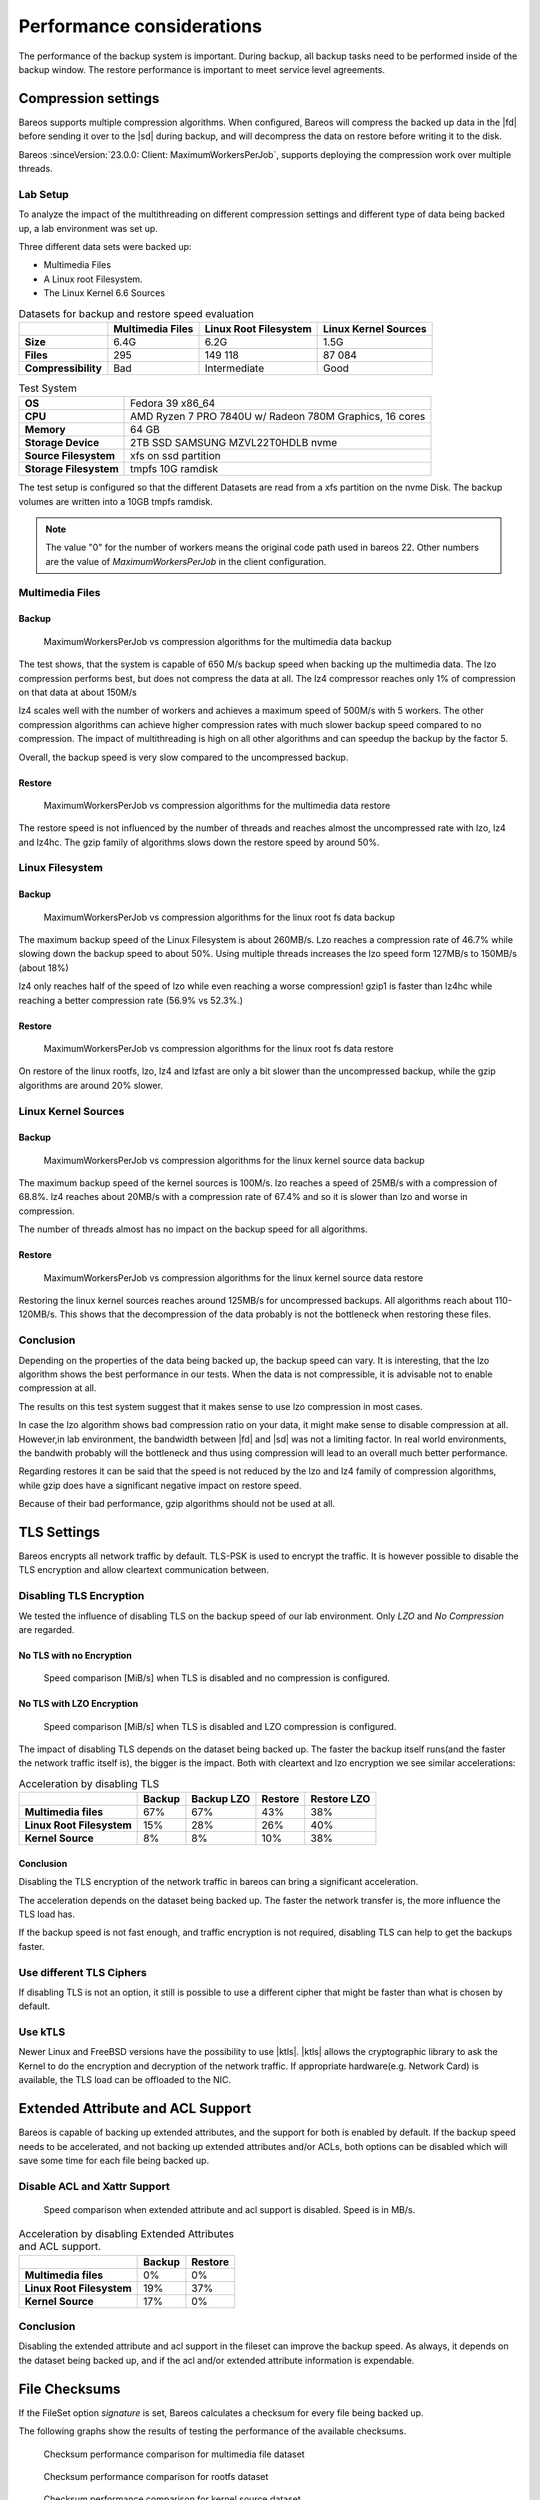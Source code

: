 .. _section-Performance:

Performance considerations
==========================

.. index::
   pair: Performance; Configuration


The performance of the backup system is important. During backup, all backup
tasks need to be performed inside of the backup window.
The restore performance is important to meet service level agreements.




.. _Compression_Settings:

Compression settings
--------------------

.. index::
   single: Compression settings
   single: compression; performance


Bareos supports multiple compression algorithms.
When configured, Bareos will compress the backed up data in the |fd| before
sending it over to the |sd| during backup, and will decompress the data on
restore before writing it to the disk.

Bareos :sinceVersion:`23.0.0: Client: MaximumWorkersPerJob`, supports
deploying the compression work over multiple threads.

Lab Setup
~~~~~~~~~
To analyze the impact of the multithreading on different compression settings
and different type of data being backed up, a lab environment was set up.

Three different data sets were backed up:

* Multimedia Files
* A Linux root Filesystem.
* The Linux Kernel 6.6 Sources

.. list-table:: Datasets for backup and restore speed evaluation
   :header-rows: 1

   * -
     - Multimedia Files
     - Linux Root Filesystem
     - Linux Kernel Sources
   * - **Size**
     - 6.4G
     - 6.2G
     - 1.5G
   * - **Files**
     - 295
     - 149 118
     - 87 084
   * - **Compressibility**
     - Bad
     - Intermediate
     - Good

.. list-table:: Test System
   :header-rows: 0

   * - **OS**
     - Fedora 39 x86_64
   * - **CPU**
     - AMD Ryzen 7 PRO 7840U w/ Radeon 780M Graphics, 16 cores
   * - **Memory**
     - 64 GB
   * - **Storage Device**
     - 2TB SSD SAMSUNG MZVL22T0HDLB nvme
   * - **Source Filesystem**
     - xfs on ssd partition
   * - **Storage Filesystem**
     - tmpfs 10G ramdisk


The test setup is configured so that the different Datasets are read from a
xfs partition on the nvme Disk.
The backup volumes are written into a 10GB tmpfs ramdisk.

.. note::
 The value "0" for the number of workers means the original code path used in bareos 22.
 Other numbers are the value of `MaximumWorkersPerJob` in the client configuration.


Multimedia Files
~~~~~~~~~~~~~~~~

Backup
^^^^^^^
.. figure:: /include/images/compress-test-multimedia-backup.png

   MaximumWorkersPerJob vs compression algorithms for the multimedia data backup

The test shows, that the system is capable of 650 M/s backup speed when backing
up the multimedia data. The lzo compression performs best, but does not
compress the data at all.  The lz4 compressor reaches only 1% of compression on
that data at about 150M/s

lz4 scales well with the number of workers and achieves a maximum speed of
500M/s with 5 workers.  The other compression algorithms can achieve higher
compression rates with much slower backup speed compared
to no compression. The impact of multithreading is high on all other algorithms
and can speedup the backup by the factor 5.

Overall, the backup speed is very slow compared to the uncompressed backup.

Restore
^^^^^^^
.. figure:: /include/images/compress-test-multimedia-restore.png

   MaximumWorkersPerJob vs compression algorithms for the multimedia data restore

The restore speed is not influenced by the number of threads and reaches almost
the uncompressed rate with lzo, lz4 and lz4hc. The gzip family of algorithms
slows down the restore speed by around 50%.

Linux Filesystem
~~~~~~~~~~~~~~~~

Backup
^^^^^^
.. figure:: /include/images/compress-test-rootfs-backup.png

   MaximumWorkersPerJob vs compression algorithms for the linux root fs data backup

The maximum backup speed of the Linux Filesystem is about 260MB/s.
Lzo reaches a compression rate of 46.7% while slowing down the backup speed to
about 50%. Using multiple threads increases the lzo speed form 127MB/s to
150MB/s (about 18%)

lz4 only reaches half of the speed of lzo while even reaching a worse
compression!
gzip1 is faster than lz4hc while reaching a better compression rate (56.9% vs 52.3%.)


Restore
^^^^^^^
.. figure:: /include/images/compress-test-rootfs-restore.png

   MaximumWorkersPerJob vs compression algorithms for the linux root fs data restore

On restore of the linux rootfs, lzo, lz4 and lzfast are only a bit slower than
the uncompressed backup, while the gzip algorithms are around 20% slower.


Linux Kernel Sources
~~~~~~~~~~~~~~~~~~~~

Backup
^^^^^^
.. figure:: /include/images/compress-test-kernelsource-backup.png

  MaximumWorkersPerJob vs compression algorithms for the linux kernel source data backup

The maximum backup speed of the kernel sources is 100M/s.
lzo reaches a speed of 25MB/s with a compression of 68.8%.
lz4 reaches about 20MB/s with a compression rate of 67.4% and so it is slower
than lzo and worse in compression.

The number of threads almost has no impact on the backup speed for all
algorithms.

Restore
^^^^^^^
.. figure:: /include/images/compress-test-kernelsource-restore.png

  MaximumWorkersPerJob vs compression algorithms for the linux kernel source data restore

Restoring the linux kernel sources reaches around 125MB/s for uncompressed backups.
All algorithms reach about 110-120MB/s. This shows that the decompression of
the data probably is not the bottleneck when restoring these files.


Conclusion
~~~~~~~~~~

Depending on the properties of the data being backed up, the backup speed can vary.
It is interesting, that the lzo algorithm shows the best performance in our tests.
When the data is not compressible, it is advisable not to enable compression at all.

The results on this test system suggest that it makes sense to use lzo compression
in most cases.

In case the lzo algorithm shows bad compression ratio on your data, it might
make sense to disable compression at all. However,in lab environment, the
bandwidth between |fd| and |sd| was not a limiting factor. In real world
environments, the bandwith probably will the bottleneck and
thus using compression will lead to an overall much better performance.

Regarding restores it can be said that the speed is not reduced by the lzo and
lz4 family of compression algorithms, while gzip does have a significant negative
impact on restore speed.

Because of their bad performance, gzip algorithms should not be used at all.




.. _TLS_Settings:

TLS Settings
------------

.. index::
   single: TLS settings
   single: tls; performance


Bareos encrypts all network traffic by default. TLS-PSK is used to encrypt the traffic.
It is however possible to disable the TLS encryption and allow cleartext communication
between.


Disabling TLS Encryption
~~~~~~~~~~~~~~~~~~~~~~~~


We tested the influence of disabling TLS on the backup speed of our lab environment.
Only *LZO* and *No Compression* are regarded.


No TLS with no Encryption
^^^^^^^^^^^^^^^^^^^^^^^^^
.. figure:: /include/images/disable-tls-no-compression.png

   Speed comparison [MiB/s] when TLS is disabled and no compression is configured.

No TLS with LZO Encryption
^^^^^^^^^^^^^^^^^^^^^^^^^^

.. figure:: /include/images/disable-tls-lzo-compression.png

   Speed comparison [MiB/s] when TLS is disabled and LZO compression is configured.

The impact of disabling TLS depends on the dataset being backed up.
The faster the backup itself runs(and the faster the network traffic itself
is), the bigger is the impact.  Both with cleartext  and lzo encryption we see
similar accelerations:

.. list-table:: Acceleration by disabling TLS
   :header-rows: 1

   * -
     - Backup
     - Backup LZO
     - Restore
     - Restore LZO
   * - **Multimedia files**
     - 67%
     - 67%
     - 43%
     - 38%
   * - **Linux Root Filesystem**
     - 15%
     - 28%
     - 26%
     - 40%
   * - **Kernel Source**
     - 8%
     - 8%
     - 10%
     - 38%


Conclusion
^^^^^^^^^^

Disabling the TLS encryption of the network traffic in bareos can
bring a significant acceleration.

The acceleration depends on the dataset being backed up.
The faster the network transfer is, the more influence the TLS load has.

If the backup speed is not fast enough, and traffic encryption is not required, 
disabling TLS can help to get the backups faster.




Use different TLS Ciphers
~~~~~~~~~~~~~~~~~~~~~~~~~

If disabling TLS is not an option, it still is possible to use a different cipher
that might be faster than what is chosen by default.



Use kTLS
~~~~~~~~

Newer Linux and FreeBSD versions have the possibility to use |ktls|.
|ktls| allows the cryptographic library to ask the Kernel to do the encryption
and decryption of the network traffic. If appropriate hardware(e.g. Network Card)
is available, the TLS load can be offloaded to the NIC.



.. _xattr_and_acl_support:

Extended Attribute and ACL Support
----------------------------------

Bareos is capable of backing up extended attributes, and the support for both is
enabled by default.
If the backup speed needs to be accelerated, and not backing up extended attributes
and/or ACLs, both options can be disabled which will save some time for each file
being backed up.

Disable ACL and Xattr Support
~~~~~~~~~~~~~~~~~~~~~~~~~~~~~

.. figure:: /include/images/disable-acl-xattr.png

   Speed comparison when extended attribute and acl support is disabled. Speed is in MB/s.

.. list-table:: Acceleration by disabling Extended Attributes and ACL support.
   :header-rows: 1

   * -
     - Backup
     - Restore
   * - **Multimedia files**
     - 0%
     - 0%
   * - **Linux Root Filesystem**
     - 19%
     - 37%
   * - **Kernel Source**
     - 17%
     - 0%


Conclusion
~~~~~~~~~~

Disabling the extended attribute and acl support in the fileset can improve the
backup speed. As always, it depends on the dataset being backed up, and if the
acl and/or extended attribute information is expendable.




.. _Checksum:

File Checksums
--------------

If the FileSet option *signature* is set, Bareos calculates a checksum for every
file being backed up.

The following graphs show the results of testing the performance of the available checksums.

.. figure:: /include/images/signature-compare-multimedia-dataset.png

   Checksum performance comparison for multimedia file dataset

.. figure:: /include/images/signature-compare-rootfs-dataset.png

   Checksum performance comparison for rootfs dataset

.. figure:: /include/images/signature-compare-kernelsource-dataset.png

   Checksum performance comparison for kernel source dataset

Conclusion
~~~~~~~~~~

The results of the tests are unfortunately not clear.  SHA512 seems to be the
fastest algorithm, though the difference between the different algorithms is
not significant.

It is also strange that the restore results seem to be much less affected than
the backup results, as the restore code also recalculates the checksum to verify
that the restore successfully restored the correct data.

Theoretically, xxh128 is the by far fastest algorithm
offered and thus should be
the fastest option.
The results show that more investigation is required to understand the results.
